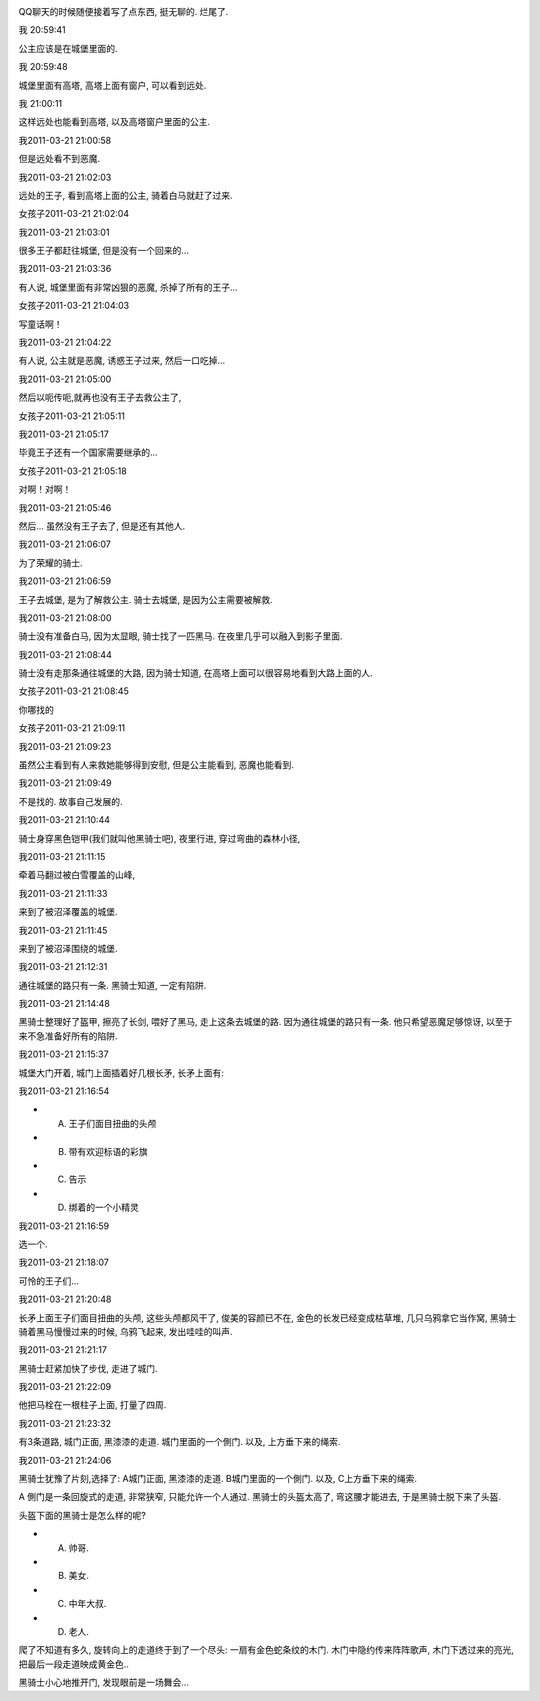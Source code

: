 .. image:: http://rlv.zcache.com/the_knight_and_the_princess_poster-p228765749652786836q4dx_400.jpg
   :align: center

QQ聊天的时候随便接着写了点东西, 挺无聊的. 烂尾了.

我 20:59:41

公主应该是在城堡里面的. 

我 20:59:48

城堡里面有高塔, 高塔上面有窗户, 可以看到远处. 

我 21:00:11

这样远处也能看到高塔, 以及高塔窗户里面的公主.

我2011-03-21 21:00:58

但是远处看不到恶魔.

我2011-03-21 21:02:03

远处的王子, 看到高塔上面的公主, 骑着白马就赶了过来.

女孩子2011-03-21 21:02:04



我2011-03-21 21:03:01

很多王子都赶往城堡, 但是没有一个回来的...

我2011-03-21 21:03:36

有人说, 城堡里面有非常凶狠的恶魔, 杀掉了所有的王子...

女孩子2011-03-21 21:04:03

写童话啊！

我2011-03-21 21:04:22

有人说, 公主就是恶魔, 诱惑王子过来, 然后一口吃掉...

我2011-03-21 21:05:00

然后以呃传呃,就再也没有王子去救公主了,

女孩子2011-03-21 21:05:11



我2011-03-21 21:05:17

毕竟王子还有一个国家需要继承的...

女孩子2011-03-21 21:05:18

对啊！对啊！

我2011-03-21 21:05:46

然后... 虽然没有王子去了, 但是还有其他人.

我2011-03-21 21:06:07

为了荣耀的骑士.

我2011-03-21 21:06:59

王子去城堡, 是为了解救公主. 骑士去城堡, 是因为公主需要被解救.

我2011-03-21 21:08:00

骑士没有准备白马, 因为太显眼, 骑士找了一匹黑马. 在夜里几乎可以融入到影子里面.

我2011-03-21 21:08:44

骑士没有走那条通往城堡的大路, 因为骑士知道, 在高塔上面可以很容易地看到大路上面的人.

女孩子2011-03-21 21:08:45

你哪找的

女孩子2011-03-21 21:09:11



我2011-03-21 21:09:23

虽然公主看到有人来救她能够得到安慰, 但是公主能看到, 恶魔也能看到.

我2011-03-21 21:09:49

不是找的. 故事自己发展的.

我2011-03-21 21:10:44

骑士身穿黑色铠甲(我们就叫他黑骑士吧), 夜里行进, 穿过弯曲的森林小径,

我2011-03-21 21:11:15

牵着马翻过被白雪覆盖的山峰,

我2011-03-21 21:11:33

来到了被沼泽覆盖的城堡.

我2011-03-21 21:11:45

来到了被沼泽围绕的城堡.

我2011-03-21 21:12:31

通往城堡的路只有一条. 黑骑士知道, 一定有陷阱.

我2011-03-21 21:14:48

黑骑士整理好了盔甲, 擦亮了长剑, 喂好了黑马, 走上这条去城堡的路. 因为通往城堡的路只有一条. 他只希望恶魔足够惊讶, 以至于来不急准备好所有的陷阱.

我2011-03-21 21:15:37

城堡大门开着, 城门上面插着好几根长矛, 长矛上面有:

我2011-03-21 21:16:54

* A. 王子们面目扭曲的头颅
* B. 带有欢迎标语的彩旗
* C. 告示
* D. 绑着的一个小精灵

我2011-03-21 21:16:59

选一个.

我2011-03-21 21:18:07

可怜的王子们...

我2011-03-21 21:20:48

长矛上面王子们面目扭曲的头颅, 这些头颅都风干了, 俊美的容颜已不在, 金色的长发已经变成枯草堆, 几只乌鸦拿它当作窝, 黑骑士骑着黑马慢慢过来的时候, 乌鸦飞起来, 发出哇哇的叫声.

我2011-03-21 21:21:17

黑骑士赶紧加快了步伐, 走进了城门.

我2011-03-21 21:22:09

他把马栓在一根柱子上面, 打量了四周.

我2011-03-21 21:23:32

有3条道路, 城门正面, 黑漆漆的走道. 城门里面的一个側门. 以及, 上方垂下来的绳索.

我2011-03-21 21:24:06

黑骑士犹豫了片刻,选择了: A城门正面, 黑漆漆的走道. B城门里面的一个側门. 以及, C上方垂下来的绳索.

A
側门是一条回旋式的走道, 非常狭窄, 只能允许一个人通过.
黑骑士的头盔太高了, 弯这腰才能进去, 于是黑骑士脱下来了头盔.

头盔下面的黑骑士是怎么样的呢?

* A. 帅哥.
* B. 美女.
* C. 中年大叔.
* D. 老人.

爬了不知道有多久, 旋转向上的走道终于到了一个尽头: 一扇有金色蛇条纹的木门. 木门中隐约传来阵阵歌声, 
木门下透过来的亮光, 把最后一段走道映成黄金色..

黑骑士小心地推开门, 发现眼前是一场舞会...
